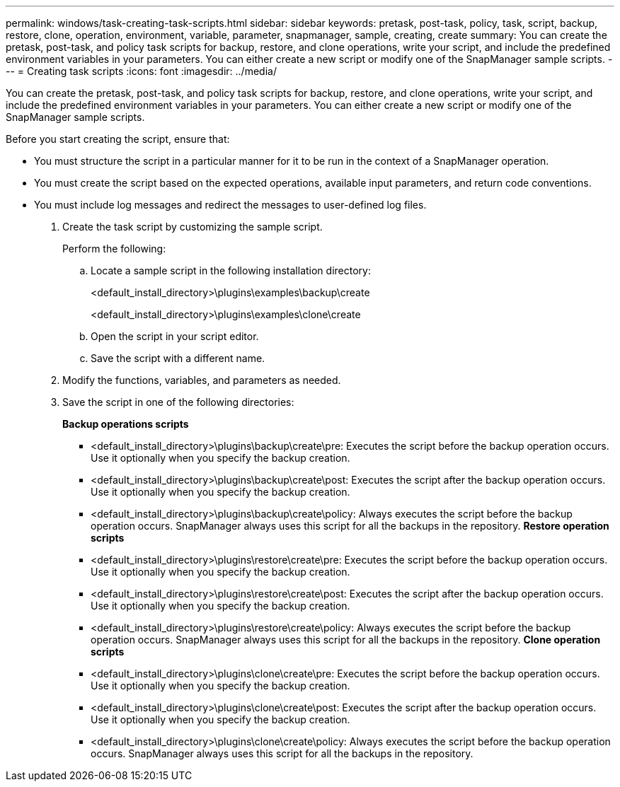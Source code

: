 ---
permalink: windows/task-creating-task-scripts.html
sidebar: sidebar
keywords: pretask, post-task, policy, task, script, backup, restore, clone, operation, environment, variable, parameter, snapmanager, sample, creating, create
summary: You can create the pretask, post-task, and policy task scripts for backup, restore, and clone operations, write your script, and include the predefined environment variables in your parameters. You can either create a new script or modify one of the SnapManager sample scripts.
---
= Creating task scripts
:icons: font
:imagesdir: ../media/

[.lead]
You can create the pretask, post-task, and policy task scripts for backup, restore, and clone operations, write your script, and include the predefined environment variables in your parameters. You can either create a new script or modify one of the SnapManager sample scripts.

Before you start creating the script, ensure that:

* You must structure the script in a particular manner for it to be run in the context of a SnapManager operation.
* You must create the script based on the expected operations, available input parameters, and return code conventions.
* You must include log messages and redirect the messages to user-defined log files.

. Create the task script by customizing the sample script.
+
Perform the following:

 .. Locate a sample script in the following installation directory:
+
<default_install_directory>\plugins\examples\backup\create
+
<default_install_directory>\plugins\examples\clone\create

 .. Open the script in your script editor.
 .. Save the script with a different name.

. Modify the functions, variables, and parameters as needed.
. Save the script in one of the following directories:
+
*Backup operations scripts*

 ** <default_install_directory>\plugins\backup\create\pre: Executes the script before the backup operation occurs. Use it optionally when you specify the backup creation.
 ** <default_install_directory>\plugins\backup\create\post: Executes the script after the backup operation occurs. Use it optionally when you specify the backup creation.
 ** <default_install_directory>\plugins\backup\create\policy: Always executes the script before the backup operation occurs. SnapManager always uses this script for all the backups in the repository.
*Restore operation scripts*
 ** <default_install_directory>\plugins\restore\create\pre: Executes the script before the backup operation occurs. Use it optionally when you specify the backup creation.
 ** <default_install_directory>\plugins\restore\create\post: Executes the script after the backup operation occurs. Use it optionally when you specify the backup creation.
 ** <default_install_directory>\plugins\restore\create\policy: Always executes the script before the backup operation occurs. SnapManager always uses this script for all the backups in the repository.
*Clone operation scripts*
 ** <default_install_directory>\plugins\clone\create\pre: Executes the script before the backup operation occurs. Use it optionally when you specify the backup creation.
 ** <default_install_directory>\plugins\clone\create\post: Executes the script after the backup operation occurs. Use it optionally when you specify the backup creation.
 ** <default_install_directory>\plugins\clone\create\policy: Always executes the script before the backup operation occurs. SnapManager always uses this script for all the backups in the repository.
